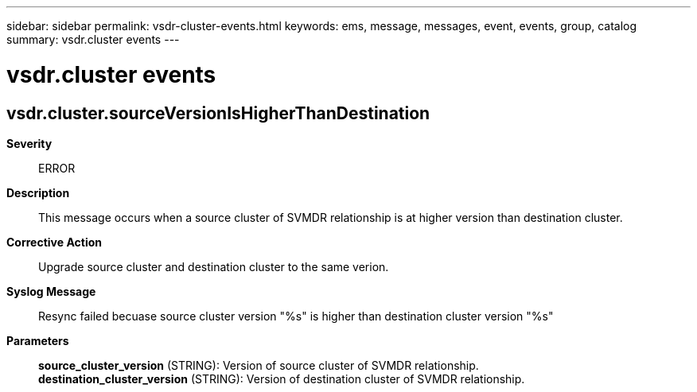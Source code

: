 ---
sidebar: sidebar
permalink: vsdr-cluster-events.html
keywords: ems, message, messages, event, events, group, catalog
summary: vsdr.cluster events
---

= vsdr.cluster events
:toclevels: 1
:hardbreaks:
:nofooter:
:icons: font
:linkattrs:
:imagesdir: ./media/

== vsdr.cluster.sourceVersionIsHigherThanDestination
*Severity*::
ERROR
*Description*::
This message occurs when a source cluster of SVMDR relationship is at higher version than destination cluster.
*Corrective Action*::
Upgrade source cluster and destination cluster to the same verion.
*Syslog Message*::
Resync failed becuase source cluster version "%s" is higher than destination cluster version "%s"
*Parameters*::
*source_cluster_version* (STRING): Version of source cluster of SVMDR relationship.
*destination_cluster_version* (STRING): Version of destination cluster of SVMDR relationship.
